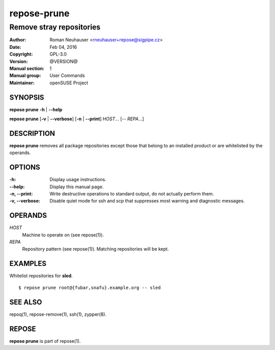 .. vim: ft=rst sw=2 sts=2 et

================
**repose-prune**
================

-------------------------
Remove stray repositories
-------------------------

:Author: Roman Neuhauser <rneuhauser+repose@sigpipe.cz>
:Date: Feb 04, 2016
:Copyright: GPL-3.0
:Version: @VERSION@
:Manual section: 1
:Manual group: User Commands
:Maintainer: openSUSE Project

SYNOPSIS
========

**repose prune** **-h** \| **--help**

**repose prune** [**-v** \| **--verbose**] [**-n** \| **--print**] *HOST*... [-- *REPA*...]

DESCRIPTION
===========

**repose prune** removes all package repositories except those that belong to an installed product or are whitelisted by the operands.

OPTIONS
=======

:-h:
 Display usage instructions.

:--help:
 Display this manual page.

:-n, --print:
 Write destructive operations to standard output, do not actually perform them.

:-v, --verbose:
 Disable quiet mode for ssh and scp that suppresses most warning and diagnostic messages.

OPERANDS
========

*HOST*
 Machine to operate on (see repose(1)).

*REPA*
 Repository pattern (see repose(1)). Matching repositories will be kept.

EXAMPLES
========

Whitelist repositories for **sled**.

::

  $ repose prune root@{fubar,snafu}.example.org -- sled

SEE ALSO
========

repoq(1), repose-remove(1), ssh(1), zypper(8).

REPOSE
======

**repose prune** is part of repose(1).
